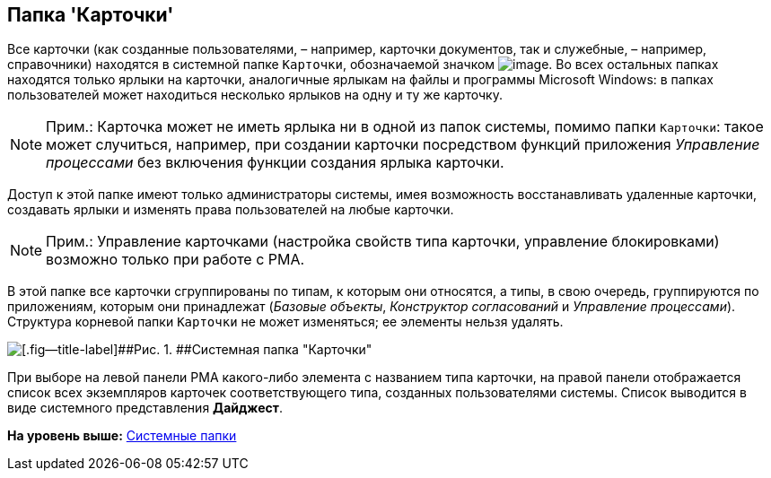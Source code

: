 [[ariaid-title1]]
== Папка 'Карточки'

Все карточки (как созданные пользователями, – например, карточки документов, так и служебные, – например, справочники) находятся в системной папке [.ph .filepath]`Карточки`, обозначаемой значком image:img/Buttons/Folder_Cards.gif[image]. Во всех остальных папках находятся только ярлыки на карточки, аналогичные ярлыкам на файлы и программы Microsoft Windows: в папках пользователей может находиться несколько ярлыков на одну и ту же карточку.

[NOTE]
====
[.note__title]#Прим.:# Карточка может не иметь ярлыка ни в одной из папок системы, помимо папки [.ph .filepath]`Карточки`: такое может случиться, например, при создании карточки посредством функций приложения [.dfn .term]_Управление процессами_ без включения функции создания ярлыка карточки.
====

Доступ к этой папке имеют только администраторы системы, имея возможность восстанавливать удаленные карточки, создавать ярлыки и изменять права пользователей на любые карточки.

[NOTE]
====
[.note__title]#Прим.:# Управление карточками (настройка свойств типа карточки, управление блокировками) возможно только при работе с РМА.
====

В этой папке все карточки сгруппированы по типам, к которым они относятся, а типы, в свою очередь, группируются по приложениям, которым они принадлежат ([.dfn .term]_Базовые объекты_, [.dfn .term]_Конструктор согласований_ и [.dfn .term]_Управление процессами_). Структура корневой папки [.ph .filepath]`Карточки` не может изменяться; ее элементы нельзя удалять.

image::img/Folder_Cards.png[[.fig--title-label]##Рис. 1. ##Системная папка "Карточки"]

При выборе на левой панели РМА какого-либо элемента с названием типа карточки, на правой панели отображается список всех экземпляров карточек соответствующего типа, созданных пользователями системы. Список выводится в виде системного представления [.keyword]*Дайджест*.

*На уровень выше:* xref:../topics/Folders_System_Folders.adoc[Системные папки]
